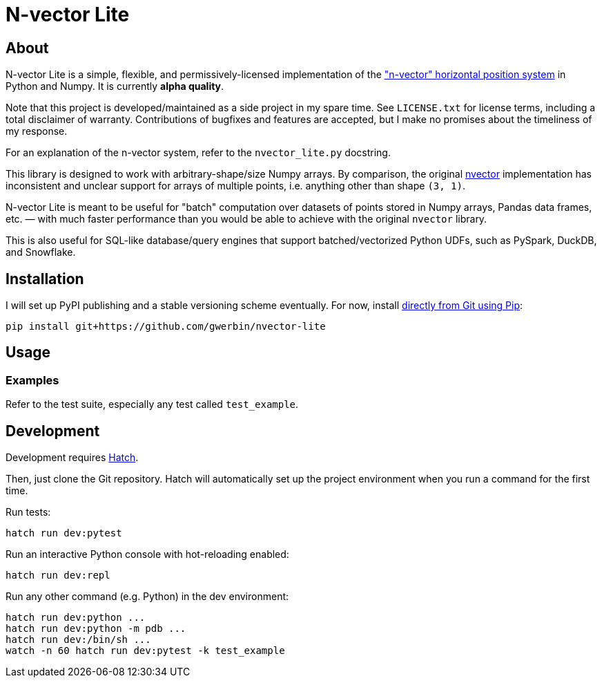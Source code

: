 = N-vector Lite

== About

N-vector Lite is a simple, flexible, and permissively-licensed implementation
of the https://www.ffi.no/en/research/n-vector["n-vector" horizontal position
system] in Python and Numpy. It is currently **alpha quality**.

Note that this project is developed/maintained as a side project in my spare
time. See `+LICENSE.txt+` for license terms, including a total disclaimer of
warranty. Contributions of bugfixes and features are accepted, but I make no
promises about the timeliness of my response.

For an explanation of the n-vector system, refer to the `+nvector_lite.py+` docstring.

This library is designed to work with arbitrary-shape/size Numpy arrays. By
comparison, the original https://pypi.org/project/nvector[nvector]
implementation has inconsistent and unclear support for arrays of multiple
points, i.e. anything other than shape `+(3, 1)+`.

N-vector Lite is meant to be useful for "batch" computation over datasets of
points stored in Numpy arrays, Pandas data frames, etc. — with much faster
performance than you would be able to achieve with the original `+nvector+`
library.

This is also useful for SQL-like database/query engines that support
batched/vectorized Python UDFs, such as PySpark, DuckDB, and Snowflake.


== Installation

I will set up PyPI publishing and a stable versioning scheme eventually.
For now, install https://pip.pypa.io/en/stable/topics/vcs-support/#git[directly from Git using Pip]:

[,shell]
----
pip install git+https://github.com/gwerbin/nvector-lite
----


== Usage

=== Examples

Refer to the test suite, especially any test called `+test_example+`.


== Development

Development requires https://hatch.pypa.io/[Hatch].

Then, just clone the Git repository. Hatch will automatically set up the project environment
when you run a command for the first time.

Run tests:

[,shell]
----
hatch run dev:pytest
----

Run an interactive Python console with hot-reloading enabled:

[,shell]
----
hatch run dev:repl
----

Run any other command (e.g. Python) in the dev environment:

[,shell]
----
hatch run dev:python ...
hatch run dev:python -m pdb ...
hatch run dev:/bin/sh ...
watch -n 60 hatch run dev:pytest -k test_example
----
